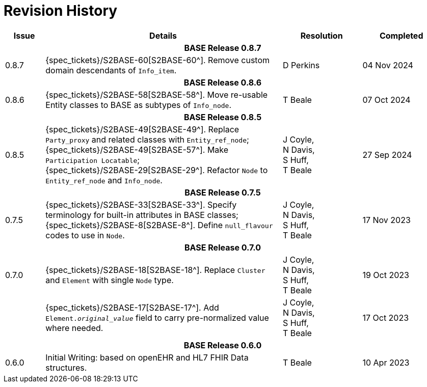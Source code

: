 = Revision History

[cols="1,6,2,2", options="header"]
|===
|Issue|Details|Resolution|Completed

4+^h|*BASE Release 0.8.7*

|[[latest_issue,0.8.7]]0.8.7
|{spec_tickets}/S2BASE-60[S2BASE-60^]. Remove custom domain descendants of `Info_item`.
|D Perkins
|[[latest_issue_date,04 Nov 2024]]04 Nov 2024

4+^h|*BASE Release 0.8.6*

|0.8.6
|{spec_tickets}/S2BASE-58[S2BASE-58^]. Move re-usable Entity classes to BASE as subtypes of `Info_node`.
|T Beale
|07 Oct 2024

4+^h|*BASE Release 0.8.5*

|0.8.5
|{spec_tickets}/S2BASE-49[S2BASE-49^]. Replace `Party_proxy` and related classes with `Entity_ref_node`; +
 {spec_tickets}/S2BASE-49[S2BASE-57^]. Make `Participation Locatable`; +
 {spec_tickets}/S2BASE-29[S2BASE-29^]. Refactor `Node` to `Entity_ref_node` and `Info_node`.
|J Coyle, +
N Davis, +
S Huff, +
T Beale
|27 Sep 2024

4+^h|*BASE Release 0.7.5*

|0.7.5
|{spec_tickets}/S2BASE-33[S2BASE-33^]. Specify terminology for built-in attributes in BASE classes; +
{spec_tickets}/S2BASE-8[S2BASE-8^]. Define `null_flavour` codes to use in `Node`.
|J Coyle, +
N Davis, +
S Huff, +
T Beale
|17 Nov 2023

4+^h|*BASE Release 0.7.0*

|0.7.0
|{spec_tickets}/S2BASE-18[S2BASE-18^]. Replace `Cluster` and `Element` with single `Node` type.
|J Coyle, +
N Davis, +
S Huff, +
T Beale
|19 Oct 2023

|
|{spec_tickets}/S2BASE-17[S2BASE-17^]. Add `Element._original_value_` field to carry pre-normalized value where needed.
|J Coyle, +
N Davis, +
S Huff, +
T Beale
|17 Oct 2023

4+^h|*BASE Release 0.6.0*

|0.6.0
|Initial Writing: based on openEHR and HL7 FHIR Data structures.
|T Beale
|10 Apr 2023

|===

